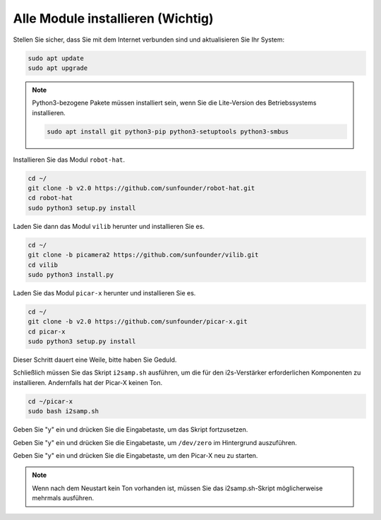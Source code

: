 .. _install_all_modules:


Alle Module installieren  (Wichtig)
==============================================

Stellen Sie sicher, dass Sie mit dem Internet verbunden sind und aktualisieren Sie Ihr System:

.. raw:: html

    <run></run>

.. code-block::

    sudo apt update
    sudo apt upgrade

.. note::

    Python3-bezogene Pakete müssen installiert sein, wenn Sie die Lite-Version des Betriebssystems installieren.

    .. raw:: html

        <run></run>

    .. code-block::
    
        sudo apt install git python3-pip python3-setuptools python3-smbus


Installieren Sie das Modul ``robot-hat``.

.. raw:: html

    <run></run>

.. code-block::

    cd ~/
    git clone -b v2.0 https://github.com/sunfounder/robot-hat.git
    cd robot-hat
    sudo python3 setup.py install

Laden Sie dann das Modul ``vilib`` herunter und installieren Sie es.

.. raw:: html

    <run></run>

.. code-block::

    cd ~/
    git clone -b picamera2 https://github.com/sunfounder/vilib.git
    cd vilib
    sudo python3 install.py

Laden Sie das Modul ``picar-x`` herunter und installieren Sie es.

.. raw:: html

    <run></run>

.. code-block::

    cd ~/
    git clone -b v2.0 https://github.com/sunfounder/picar-x.git
    cd picar-x
    sudo python3 setup.py install

Dieser Schritt dauert eine Weile, bitte haben Sie Geduld.

Schließlich müssen Sie das Skript ``i2samp.sh`` ausführen, um die für den i2s-Verstärker erforderlichen Komponenten zu installieren. Andernfalls hat der Picar-X keinen Ton.

.. raw:: html

    <run></run>

.. code-block::

    cd ~/picar-x
    sudo bash i2samp.sh
	
.. image:: img/i2s.png

Geben Sie "y" ein und drücken Sie die Eingabetaste, um das Skript fortzusetzen.

.. image:: img/i2s2.png

Geben Sie "y" ein und drücken Sie die Eingabetaste, um ``/dev/zero`` im Hintergrund auszuführen.

.. image:: img/i2s3.png

Geben Sie "y" ein und drücken Sie die Eingabetaste, um den Picar-X neu zu starten.

.. note::
    Wenn nach dem Neustart kein Ton vorhanden ist, müssen Sie das i2samp.sh-Skript möglicherweise mehrmals ausführen.